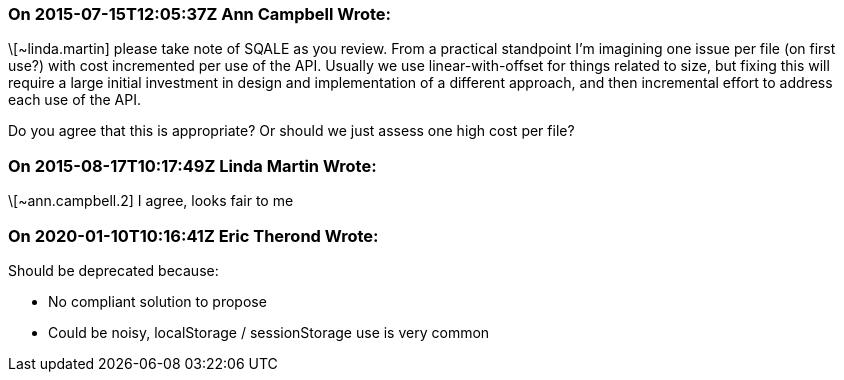 === On 2015-07-15T12:05:37Z Ann Campbell Wrote:
\[~linda.martin] please take note of SQALE as you review. From a practical standpoint I'm imagining one issue per file (on first use?) with cost incremented per use of the API. Usually we use linear-with-offset for things related to size, but fixing this will require a large initial investment in design and implementation of a different approach, and then incremental effort to address each use of the API. 


Do you agree that this is appropriate? Or should we just assess one high cost per file?

=== On 2015-08-17T10:17:49Z Linda Martin Wrote:
\[~ann.campbell.2] I agree, looks fair to me

=== On 2020-01-10T10:16:41Z Eric Therond Wrote:
Should be deprecated because:

* No compliant solution to propose
* Could be noisy, localStorage / sessionStorage use is very common


